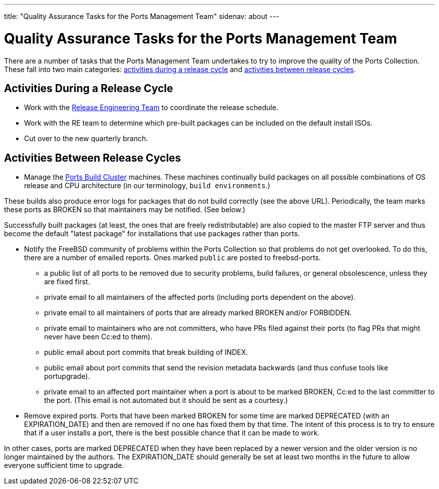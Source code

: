 ---
title: "Quality Assurance Tasks for the Ports Management Team"
sidenav: about
---

= Quality Assurance Tasks for the Ports Management Team

There are a number of tasks that the Ports Management Team undertakes to try to improve the quality of the Ports Collection. These fall into two main categories: link:#qa-before-release[activities during a release cycle] and link:#qa-between-releases[activities between release cycles].

[[qa-before-release]]
== Activities During a Release Cycle

* Work with the link:../../releng/[Release Engineering Team] to coordinate the release schedule.
* Work with the RE team to determine which pre-built packages can be included on the default install ISOs.
* Cut over to the new quarterly branch.

[[qa-between-releases]]
== Activities Between Release Cycles

* Manage the https://pkg-status.freebsd.org/[Ports Build Cluster] machines. These machines continually build packages on all possible combinations of OS release and CPU architecture (in our terminology, `build environments`.)

These builds also produce error logs for packages that do not build correctly (see the above URL). Periodically, the team marks these ports as BROKEN so that maintainers may be notified. (See below.)

Successfully built packages (at least, the ones that are freely redistributable) are also copied to the master FTP server and thus become the default "latest package" for installations that use packages rather than ports.

* Notify the FreeBSD community of problems within the Ports Collection so that problems do not get overlooked. To do this, there are a number of emailed reports. Ones marked `public` are posted to freebsd-ports.

** a public list of all ports to be removed due to security problems, build failures, or general obsolescence, unless they are fixed first.

** private email to all maintainers of the affected ports (including ports dependent on the above).

** private email to all maintainers of ports that are already marked BROKEN and/or FORBIDDEN.

** private email to maintainers who are not committers, who have PRs filed against their ports (to flag PRs that might never have been Cc:ed to them).

** public email about port commits that break building of INDEX.

** public email about port commits that send the revision metadata backwards (and thus confuse tools like portupgrade).

** private email to an affected port maintainer when a port is about to be marked BROKEN, Cc:ed to the last committer to the port. (This email is not automated but it should be sent as a courtesy.)

* Remove expired ports. Ports that have been marked BROKEN for some time are marked DEPRECATED (with an EXPIRATION_DATE) and then are removed if no one has fixed them by that time. The intent of this process is to try to ensure that if a user installs a port, there is the best possible chance that it can be made to work.

In other cases, ports are marked DEPRECATED when they have been replaced by a newer version and the older version is no longer maintained by the authors. The EXPIRATION_DATE should generally be set at least two months in the future to allow everyone sufficient time to upgrade.
